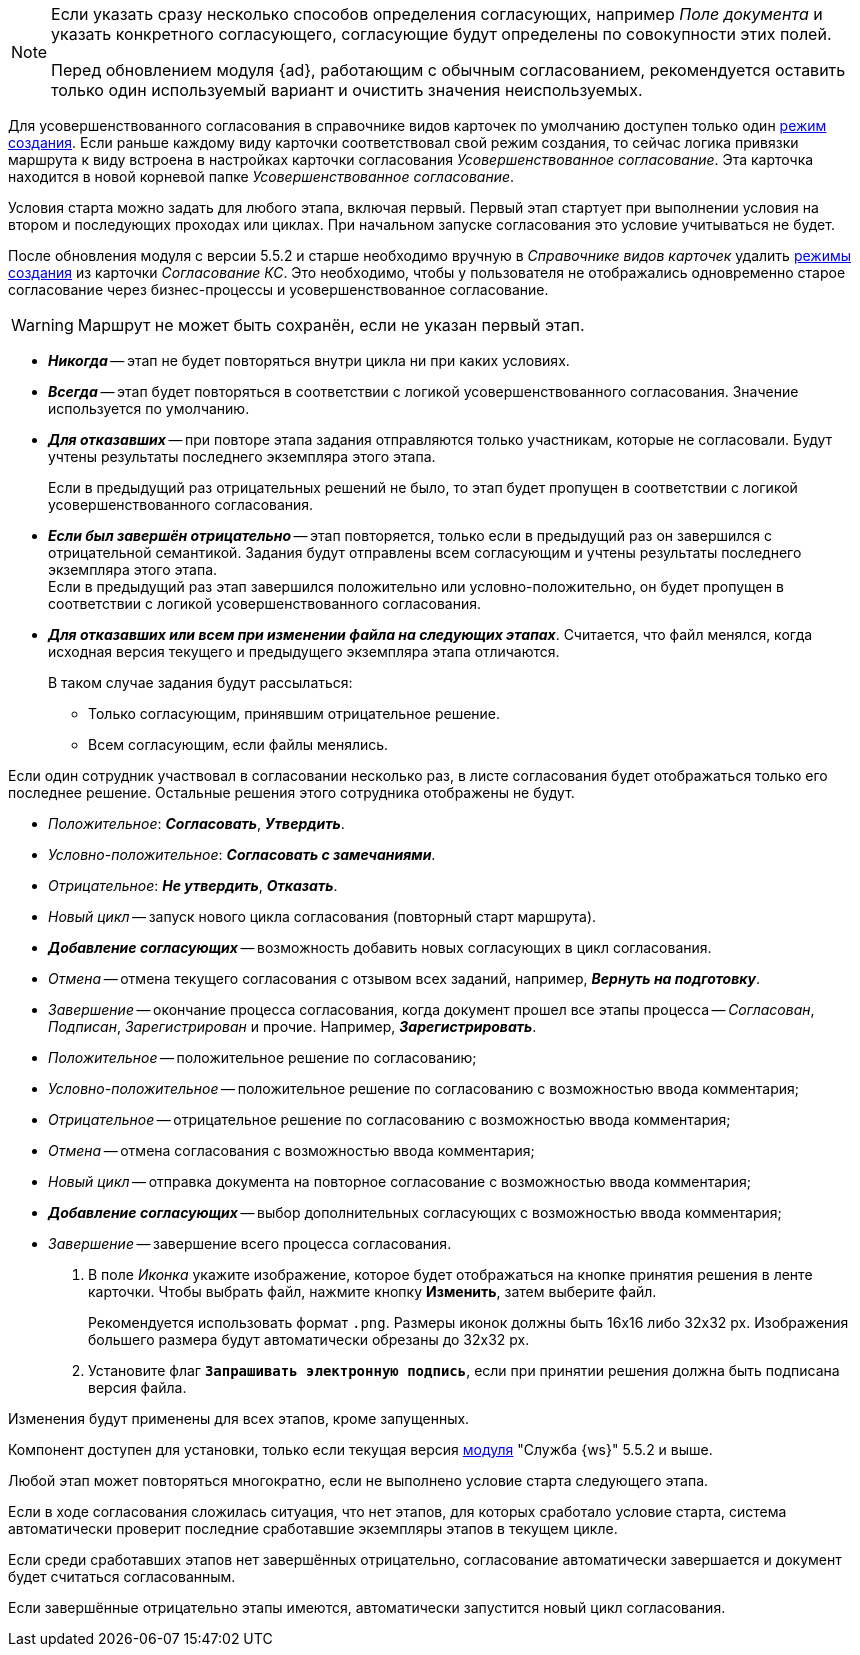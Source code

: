 // tag::advanced-update[]
[NOTE]
====
Если указать сразу несколько способов определения согласующих, например _Поле документа_ и указать конкретного согласующего, согласующие будут определены по совокупности этих полей.

Перед обновлением модуля {ad}, работающим с обычным согласованием, рекомендуется оставить только один используемый вариант и очистить значения неиспользуемых.
====
// end::advanced-update[]

// tag::crmodes[]
Для усовершенствованного согласования в справочнике видов карточек по умолчанию доступен только один xref:5.5.5@backoffice:desdirs:card-kinds/card-create-mode.adoc[режим создания]. Если раньше каждому виду карточки соответствовал свой режим создания, то сейчас логика привязки маршрута к виду встроена в настройках карточки согласования _Усовершенствованное согласование_. Эта карточка находится в новой корневой папке _Усовершенствованное согласование_.
// end::crmodes[]

// tag::start-cond[]
Условия старта можно задать для любого этапа, включая первый. Первый этап стартует при выполнении условия на втором и последующих проходах или циклах. При начальном запуске согласования это условие учитываться не будет.
// end::start-cond[]

//tag::manual-delete[]
После обновления модуля с версии 5.5.2 и старше необходимо вручную в _Справочнике видов карточек_ удалить xref:5.5.5@backoffice:desdirs:card-kinds/card-create-mode.adoc[режимы создания] из карточки _Согласование КС_. Это необходимо, чтобы у пользователя не отображались одновременно старое согласование через бизнес-процессы и усовершенствованное согласование.
//end::manual-delete[]

//tag::save-stage[]
WARNING: Маршрут не может быть сохранён, если не указан первый этап.
//end::save-stage[]

//tag::repeat[]
* *_Никогда_* -- этап не будет повторяться внутри цикла ни при каких условиях.
* *_Всегда_* -- этап будет повторяться в соответствии с логикой усовершенствованного согласования. Значение используется по умолчанию.
* *_Для отказавших_* -- при повторе этапа задания отправляются только участникам, которые не согласовали. Будут учтены результаты последнего экземпляра этого этапа.
+
Если в предыдущий раз отрицательных решений не было, то этап будет пропущен в соответствии с логикой усовершенствованного согласования.
+
* *_Если был завершён отрицательно_* -- этап повторяется, только если в предыдущий раз он завершился с отрицательной семантикой. Задания будут отправлены всем согласующим и учтены результаты последнего экземпляра этого этапа. +
Если в предыдущий раз этап завершился положительно или условно-положительно, он будет пропущен в соответствии с логикой усовершенствованного согласования.
* *_Для отказавших или всем при изменении файла на следующих этапах_*. Считается, что файл менялся, когда исходная версия текущего и предыдущего экземпляра этапа отличаются.
+
.В таком случае задания будут рассылаться:
** Только согласующим, принявшим отрицательное решение.
** Всем согласующим, если файлы менялись.
//end::repeat[]

//tag::multiple[]
Если один сотрудник участвовал в согласовании несколько раз, в листе согласования будет отображаться только его последнее решение. Остальные решения этого сотрудника отображены не будут.
//end::multiple[]

//tag::decisions[]
* _Положительное_: *_Согласовать_*, *_Утвердить_*.
* _Условно-положительное_: *_Согласовать с замечаниями_*.
* _Отрицательное_: *_Не утвердить_*, *_Отказать_*.
* _Новый цикл_ -- запуск нового цикла согласования (повторный старт маршрута).
ifndef::approvers[]
* *_Добавление согласующих_* -- возможность добавить новых согласующих в цикл согласования.
endif::[]
* _Отмена_ -- отмена текущего согласования с отзывом всех заданий, например, *_Вернуть на подготовку_*.
* _Завершение_ -- окончание процесса согласования, когда документ прошел все этапы процесса -- _Согласован_, _Подписан_, _Зарегистрирован_ и прочие. Например, *_Зарегистрировать_*.
//end::decisions[]

//tag::result[]
* _Положительное_ -- положительное решение по согласованию;
* _Условно-положительное_ -- положительное решение по согласованию с возможностью ввода комментария;
* _Отрицательное_ -- отрицательное решение по согласованию с возможностью ввода комментария;
* _Отмена_ -- отмена согласования с возможностью ввода комментария;
* _Новый цикл_ -- отправка документа на повторное согласование с возможностью ввода комментария;
* *_Добавление согласующих_* -- выбор дополнительных согласующих с возможностью ввода комментария;
* _Завершение_ -- завершение всего процесса согласования.
+
. В поле _Иконка_ укажите изображение, которое будет отображаться на кнопке принятия решения в ленте карточки. Чтобы выбрать файл, нажмите кнопку *Изменить*, затем выберите файл.
+
Рекомендуется использовать формат `.png`. Размеры иконок должны быть 16x16 либо 32x32 px. Изображения большего размера будут автоматически обрезаны до 32x32 px.
+
. Установите флаг `*Запрашивать электронную подпись*`, если при принятии решения должна быть подписана версия файла.
//end::result[]

//tag::apply[]
Изменения будут применены для всех этапов, кроме запущенных.
//end::apply[]

//tag::ws-component[]
Компонент доступен для установки, только если текущая версия xref:5.5.2@workerservice:admin:install.adoc[модуля] "Служба {ws}" 5.5.2 и выше.
//end::ws-component[]

//tag::stage[]
****
Любой этап может повторяться многократно, если не выполнено условие старта следующего этапа.

Если в ходе согласования сложилась ситуация, что нет этапов, для которых сработало условие старта, система автоматически проверит последние сработавшие экземпляры этапов в текущем цикле.

Если среди сработавших этапов нет завершённых отрицательно, согласование автоматически завершается и документ будет считаться согласованным.

Если завершённые отрицательно этапы имеются, автоматически запустится новый цикл согласования.
****
//end::stage[]